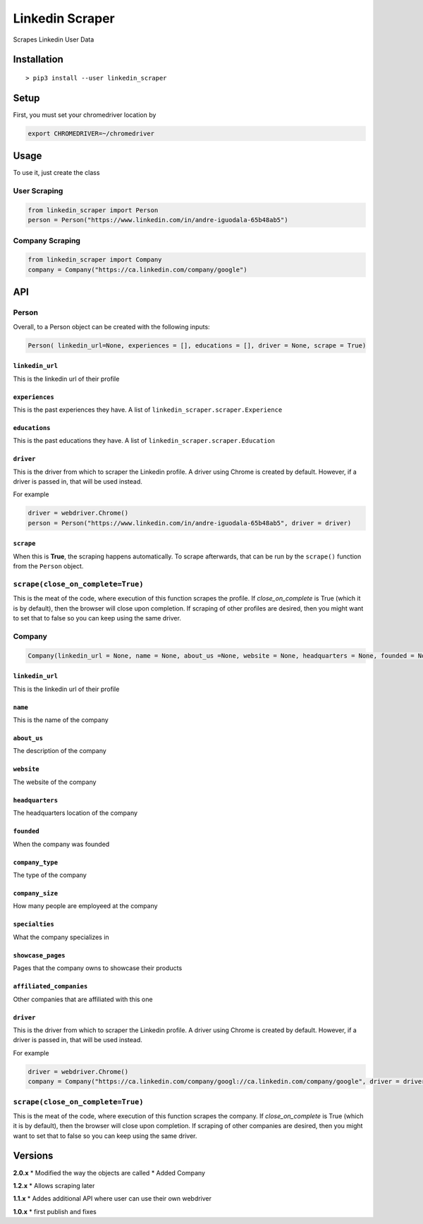 Linkedin Scraper
================

Scrapes Linkedin User Data

Installation
------------

::

    > pip3 install --user linkedin_scraper

Setup
-----

First, you must set your chromedriver location by

.. code:: bash

    export CHROMEDRIVER=~/chromedriver

Usage
-----

To use it, just create the class

User Scraping
~~~~~~~~~~~~~

.. code:: python

    from linkedin_scraper import Person
    person = Person("https://www.linkedin.com/in/andre-iguodala-65b48ab5")

Company Scraping
~~~~~~~~~~~~~~~~

.. code:: python

    from linkedin_scraper import Company
    company = Company("https://ca.linkedin.com/company/google")

API
---

Person
~~~~~~

Overall, to a Person object can be created with the following inputs:

.. code:: python

    Person( linkedin_url=None, experiences = [], educations = [], driver = None, scrape = True)

``linkedin_url``
^^^^^^^^^^^^^^^^

This is the linkedin url of their profile

``experiences``
^^^^^^^^^^^^^^^

This is the past experiences they have. A list of
``linkedin_scraper.scraper.Experience``

``educations``
^^^^^^^^^^^^^^

This is the past educations they have. A list of
``linkedin_scraper.scraper.Education``

``driver``
^^^^^^^^^^

This is the driver from which to scraper the Linkedin profile. A driver
using Chrome is created by default. However, if a driver is passed in,
that will be used instead.

For example

.. code:: python

    driver = webdriver.Chrome()
    person = Person("https://www.linkedin.com/in/andre-iguodala-65b48ab5", driver = driver)

``scrape``
^^^^^^^^^^

When this is **True**, the scraping happens automatically. To scrape
afterwards, that can be run by the ``scrape()`` function from the
``Person`` object.

``scrape(close_on_complete=True)``
~~~~~~~~~~~~~~~~~~~~~~~~~~~~~~~~~~

This is the meat of the code, where execution of this function scrapes
the profile. If *close_on_complete* is True (which it is by default),
then the browser will close upon completion. If scraping of other
profiles are desired, then you might want to set that to false so you
can keep using the same driver.

Company
~~~~~~~

.. code:: python

    Company(linkedin_url = None, name = None, about_us =None, website = None, headquarters = None, founded = None, company_type = None, company_size = None, specialties = None, showcase_pages =[], affiliated_companies = [], driver = None, scrape = True)

.. linkedin_url-1:

``linkedin_url``
^^^^^^^^^^^^^^^^

This is the linkedin url of their profile

``name``
^^^^^^^^

This is the name of the company

``about_us``
^^^^^^^^^^^^

The description of the company

``website``
^^^^^^^^^^^

The website of the company

``headquarters``
^^^^^^^^^^^^^^^^

The headquarters location of the company

``founded``
^^^^^^^^^^^

When the company was founded

``company_type``
^^^^^^^^^^^^^^^^

The type of the company

``company_size``
^^^^^^^^^^^^^^^^

How many people are employeed at the company

``specialties``
^^^^^^^^^^^^^^^

What the company specializes in

``showcase_pages``
^^^^^^^^^^^^^^^^^^

Pages that the company owns to showcase their products

``affiliated_companies``
^^^^^^^^^^^^^^^^^^^^^^^^

Other companies that are affiliated with this one

.. driver-1:

``driver``
^^^^^^^^^^

This is the driver from which to scraper the Linkedin profile. A driver
using Chrome is created by default. However, if a driver is passed in,
that will be used instead.

For example

.. code:: python

    driver = webdriver.Chrome()
    company = Company("https://ca.linkedin.com/company/googl://ca.linkedin.com/company/google", driver = driver)

.. scrapeclose_on_completetrue-1:

``scrape(close_on_complete=True)``
~~~~~~~~~~~~~~~~~~~~~~~~~~~~~~~~~~

This is the meat of the code, where execution of this function scrapes
the company. If *close_on_complete* is True (which it is by default),
then the browser will close upon completion. If scraping of other
companies are desired, then you might want to set that to false so you
can keep using the same driver.

Versions
--------

**2.0.x** \* Modified the way the objects are called \* Added Company

**1.2.x** \* Allows scraping later

**1.1.x** \* Addes additional API where user can use their own webdriver

**1.0.x** \* first publish and fixes
